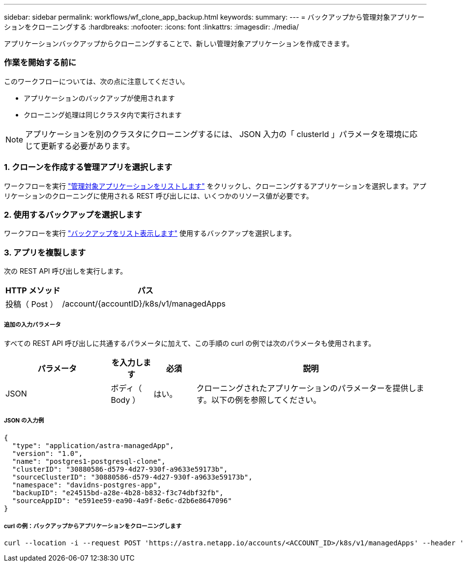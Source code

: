 ---
sidebar: sidebar 
permalink: workflows/wf_clone_app_backup.html 
keywords:  
summary:  
---
= バックアップから管理対象アプリケーションをクローニングする
:hardbreaks:
:nofooter: 
:icons: font
:linkattrs: 
:imagesdir: ./media/


[role="lead"]
アプリケーションバックアップからクローニングすることで、新しい管理対象アプリケーションを作成できます。



=== 作業を開始する前に

このワークフローについては、次の点に注意してください。

* アプリケーションのバックアップが使用されます
* クローニング処理は同じクラスタ内で実行されます



NOTE: アプリケーションを別のクラスタにクローニングするには、 JSON 入力の「 clusterId 」パラメータを環境に応じて更新する必要があります。



=== 1. クローンを作成する管理アプリを選択します

ワークフローを実行 link:wf_list_man_apps.html["管理対象アプリケーションをリストします"] をクリックし、クローニングするアプリケーションを選択します。アプリケーションのクローニングに使用される REST 呼び出しには、いくつかのリソース値が必要です。



=== 2. 使用するバックアップを選択します

ワークフローを実行 link:wf_list_backups.html["バックアップをリスト表示します"] 使用するバックアップを選択します。



=== 3. アプリを複製します

次の REST API 呼び出しを実行します。

[cols="25,75"]
|===
| HTTP メソッド | パス 


| 投稿（ Post ） | /account/{accountID}/k8s/v1/managedApps 
|===


===== 追加の入力パラメータ

すべての REST API 呼び出しに共通するパラメータに加えて、この手順の curl の例では次のパラメータも使用されます。

[cols="25,10,10,55"]
|===
| パラメータ | を入力します | 必須 | 説明 


| JSON | ボディ（ Body ） | はい。 | クローニングされたアプリケーションのパラメーターを提供します。以下の例を参照してください。 
|===


===== JSON の入力例

[source, json]
----
{
  "type": "application/astra-managedApp",
  "version": "1.0",
  "name": "postgres1-postgresql-clone",
  "clusterID": "30880586-d579-4d27-930f-a9633e59173b",
  "sourceClusterID": "30880586-d579-4d27-930f-a9633e59173b",
  "namespace": "davidns-postgres-app",
  "backupID": "e24515bd-a28e-4b28-b832-f3c74dbf32fb",
  "sourceAppID": "e591ee59-ea90-4a9f-8e6c-d2b6e8647096"
}
----


===== curl の例：バックアップからアプリケーションをクローニングします

[source, curl]
----
curl --location -i --request POST 'https://astra.netapp.io/accounts/<ACCOUNT_ID>/k8s/v1/managedApps' --header 'Content-Type: application/astra-managedApp+json' --header '*/*' --header 'Authorization: Bearer <API_TOKEN>' --d @JSONinput
----